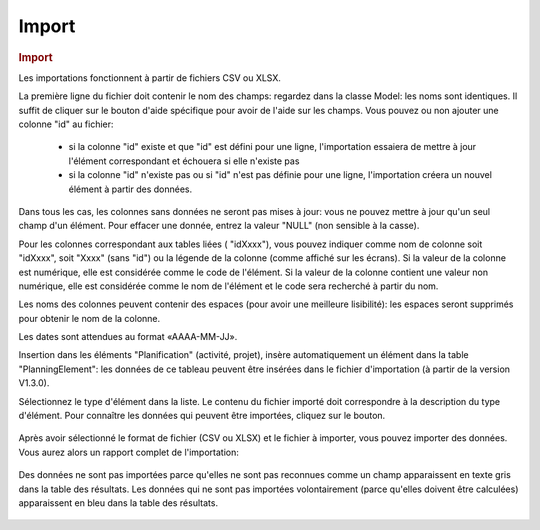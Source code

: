 .. raw:: latex

.. title:: Import


Import
--------------
.. rubric:: Import

Les importations fonctionnent à partir de fichiers CSV ou XLSX.

La première ligne du fichier doit contenir le nom des champs: regardez dans la classe Model: les noms sont identiques. Il suffit de cliquer sur le bouton d'aide spécifique pour avoir de l'aide sur les champs.
Vous pouvez ou non ajouter une colonne "id" au fichier:
 - si la colonne "id" existe et que "id" est défini pour une ligne, l'importation essaiera de mettre à jour l'élément correspondant et échouera si elle n'existe pas
 - si la colonne "id" n'existe pas ou si "id" n'est pas définie pour une ligne, l'importation créera un nouvel élément à partir des données.

Dans tous les cas, les colonnes sans données ne seront pas mises à jour: vous ne pouvez mettre à jour qu'un seul champ d'un élément. Pour effacer une donnée, entrez la valeur "NULL" (non sensible à la casse).

Pour les colonnes correspondant aux tables liées ( "idXxxx"), vous pouvez indiquer comme nom de colonne soit "idXxxx", soit "Xxxx" (sans "id") ou la légende de la colonne (comme affiché sur les écrans). Si la valeur de la colonne est numérique, elle est considérée comme le code de l'élément. Si la valeur de la colonne contient une valeur non numérique, elle est considérée comme le nom de l'élément et le code sera recherché à partir du nom.

Les noms des colonnes peuvent contenir des espaces (pour avoir une meilleure lisibilité): les espaces seront supprimés pour obtenir le nom de la colonne.

Les dates sont attendues au format «AAAA-MM-JJ».

Insertion dans les éléments "Planification" (activité, projet), insère automatiquement un élément dans la table "PlanningElement": les données de ce tableau peuvent être insérées dans le fichier d'importation (à partir de la version V1.3.0).


Sélectionnez le type d'élément dans la liste. Le contenu du fichier importé doit correspondre à la description du type d'élément.
Pour connaître les données qui peuvent être importées, cliquez sur le bouton.  

.. figure:: /images/GUI/import.png

Après avoir sélectionné le format de fichier (CSV ou XLSX) et le fichier à importer, vous pouvez importer des données.
Vous aurez alors un rapport complet de l'importation:

.. figure:: /images/GUI/import2.png

Des données ne sont pas importées parce qu'elles ne sont pas reconnues comme un champ apparaissent en texte gris dans la table des résultats.
Les données qui ne sont pas importées volontairement (parce qu'elles doivent être calculées) apparaissent en bleu dans la table des résultats.

.. figure:: /images/GUI/import3.png